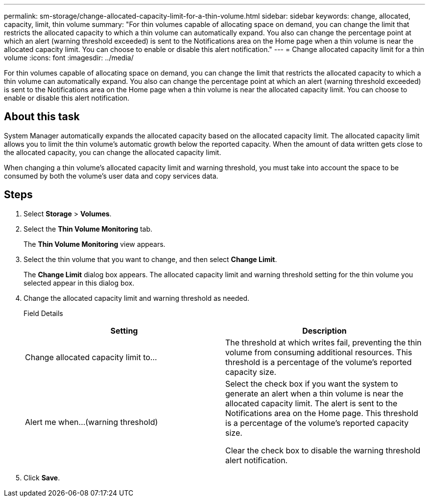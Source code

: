 ---
permalink: sm-storage/change-allocated-capacity-limit-for-a-thin-volume.html
sidebar: sidebar
keywords: change, allocated, capacity, limit, thin volume
summary: "For thin volumes capable of allocating space on demand, you can change the limit that restricts the allocated capacity to which a thin volume can automatically expand. You also can change the percentage point at which an alert (warning threshold exceeded) is sent to the Notifications area on the Home page when a thin volume is near the allocated capacity limit. You can choose to enable or disable this alert notification."
---
= Change allocated capacity limit for a thin volume
:icons: font
:imagesdir: ../media/

[.lead]
For thin volumes capable of allocating space on demand, you can change the limit that restricts the allocated capacity to which a thin volume can automatically expand. You also can change the percentage point at which an alert (warning threshold exceeded) is sent to the Notifications area on the Home page when a thin volume is near the allocated capacity limit. You can choose to enable or disable this alert notification.

== About this task

System Manager automatically expands the allocated capacity based on the allocated capacity limit. The allocated capacity limit allows you to limit the thin volume's automatic growth below the reported capacity. When the amount of data written gets close to the allocated capacity, you can change the allocated capacity limit.

When changing a thin volume's allocated capacity limit and warning threshold, you must take into account the space to be consumed by both the volume's user data and copy services data.

== Steps

. Select *Storage* > *Volumes*.
. Select the *Thin Volume Monitoring* tab.
+
The *Thin Volume Monitoring* view appears.

. Select the thin volume that you want to change, and then select *Change Limit*.
+
The *Change Limit* dialog box appears. The allocated capacity limit and warning threshold setting for the thin volume you selected appear in this dialog box.

. Change the allocated capacity limit and warning threshold as needed.
+
Field Details
+
[cols="2*",options="header"]
|===
| Setting| Description
a|
Change allocated capacity limit to...
a|
The threshold at which writes fail, preventing the thin volume from consuming additional resources. This threshold is a percentage of the volume's reported capacity size.
a|
Alert me when...
(warning threshold)
a|
Select the check box if you want the system to generate an alert when a thin volume is near the allocated capacity limit. The alert is sent to the Notifications area on the Home page. This threshold is a percentage of the volume's reported capacity size.

Clear the check box to disable the warning threshold alert notification.

|===

. Click *Save*.
